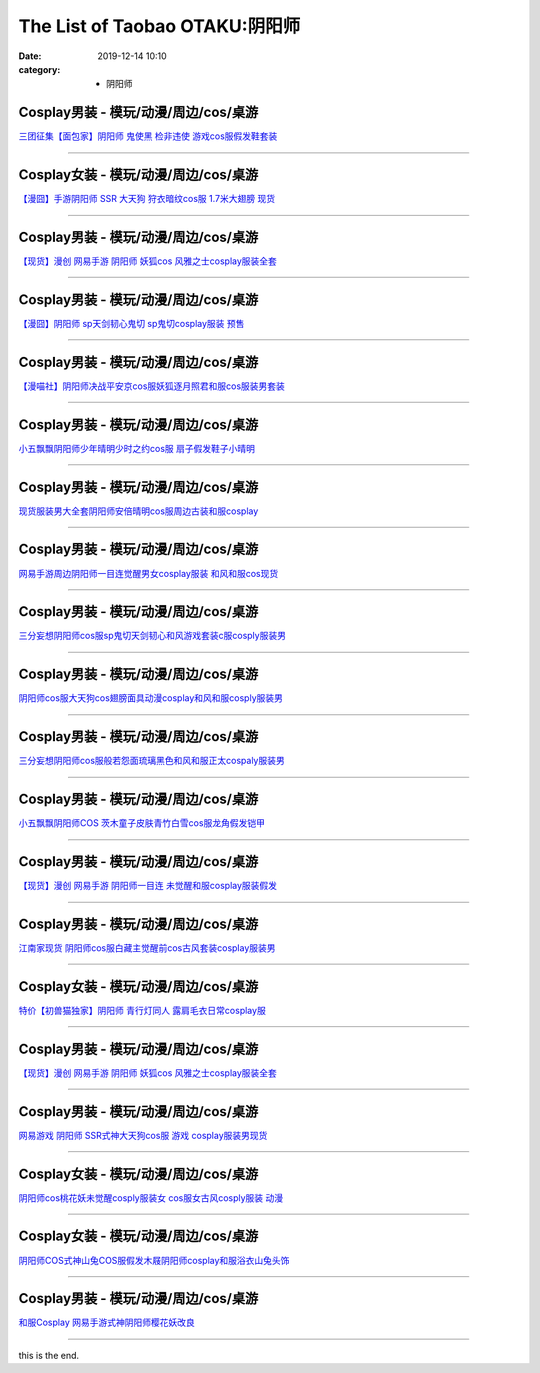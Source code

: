 The List of Taobao OTAKU:阴阳师
###############################

:date: 2019-12-14 10:10
:category: + 阴阳师

Cosplay男装 - 模玩/动漫/周边/cos/桌游
======================================================

.. image:: https://img.alicdn.com/bao/uploaded/i1/396048726/O1CN01SG5vuB2EKYdSLfewr_!!396048726.jpg_300x300
   :alt: 三团征集【面包家】阴阳师 鬼使黑 检非违使 游戏cos服假发鞋套装

\ `三团征集【面包家】阴阳师 鬼使黑 检非违使 游戏cos服假发鞋套装 <//s.click.taobao.com/t?e=m%3D2%26s%3D0SHKWby4PQwcQipKwQzePOeEDrYVVa64lwnaF1WLQxlyINtkUhsv0MWMlkrbEdI%2BTlizbGXrYGybDNFqysmgm1%2BqIKQJ3JXRtMoTPL9YJHaTRAJy7E%2FdnkeSfk%2FNwBd41GPduzu4oNqYchElykHFn09eHMlz0ehRC2TKqEFvn7inXTIMRtDNDt%2FXaB%2FJv165TlWGgAW5cvacnCNKRNFRmAJXHfi3MFiexg5p7bh%2BFbQ%3D&scm=null&pvid=100_11.14.202.154_119254_7281576324899569259&app_pvid=59590_11.132.118.158_509_1576324899565&ptl=floorId:2836;originalFloorId:2836;pvid:100_11.14.202.154_119254_7281576324899569259;app_pvid:59590_11.132.118.158_509_1576324899565&xId=98gI8jqHwhx90BNKSWn8FlKMUVLS4NRCtLAttzBtVqlkMD0BAUDPJrchlKlBt1VrrzIekCoALAEJFBhN1bxje5&union_lens=lensId%3A0b84769e_9392_16f04492328_a84f>`__

------------------------

Cosplay女装 - 模玩/动漫/周边/cos/桌游
======================================================

.. image:: https://img.alicdn.com/bao/uploaded/i3/2940718379/TB1c..OaazB9uJjSZFMXXXq4XXa_!!0-item_pic.jpg_300x300
   :alt: 【漫囧】手游阴阳师 SSR 大天狗 狩衣暗纹cos服 1.7米大翅膀 现货

\ `【漫囧】手游阴阳师 SSR 大天狗 狩衣暗纹cos服 1.7米大翅膀 现货 <//s.click.taobao.com/t?e=m%3D2%26s%3DIMhzccOHopEcQipKwQzePOeEDrYVVa64r4ll3HtqqoxyINtkUhsv0MWMlkrbEdI%2BTlizbGXrYGybDNFqysmgm1%2BqIKQJ3JXRtMoTPL9YJHaTRAJy7E%2FdnkeSfk%2FNwBd41GPduzu4oNqEH%2ByfaV5Hqtee95LahP4potYzDcQ4SzJrgjAxE6YN4sUXgLrsE9ilc9%2FOGLXdKMsAm8syMwonwGdvefvtgkwCIYULNg46oBA%3D&scm=null&pvid=100_11.14.202.154_119254_7281576324899569259&app_pvid=59590_11.132.118.158_509_1576324899565&ptl=floorId:2836;originalFloorId:2836;pvid:100_11.14.202.154_119254_7281576324899569259;app_pvid:59590_11.132.118.158_509_1576324899565&xId=6ODjo0UxpCfbYSMTzvfN87PI1k5xRdFvpxEAW0zOLwFicvfiJe8pxd9Q8T4x7VH35mE7MWNtzaaEGGJTjXiaTv&union_lens=lensId%3A0b84769e_9392_16f04492328_a850>`__

------------------------

Cosplay男装 - 模玩/动漫/周边/cos/桌游
======================================================

.. image:: https://img.alicdn.com/bao/uploaded/i1/1755614024/TB1D_YCPXXXXXaFXVXXXXXXXXXX_!!0-item_pic.jpg_300x300
   :alt: 【现货】漫创 网易手游 阴阳师 妖狐cos 风雅之士cosplay服装全套

\ `【现货】漫创 网易手游 阴阳师 妖狐cos 风雅之士cosplay服装全套 <//s.click.taobao.com/t?e=m%3D2%26s%3Dfeax8SIbnA8cQipKwQzePOeEDrYVVa64r4ll3HtqqoxyINtkUhsv0MWMlkrbEdI%2BTlizbGXrYGybDNFqysmgm1%2BqIKQJ3JXRtMoTPL9YJHaTRAJy7E%2FdnkeSfk%2FNwBd41GPduzu4oNq9I9QUKNo731oTZ2X9pyp6otYzDcQ4SzIk3ajAyOG5%2FLSKCK%2B%2B60yrZng7CIBSM5A1oAmrGUrfKrB76KjGHy1%2FxiXvDf8DaRs%3D&scm=null&pvid=100_11.14.202.154_119254_7281576324899569259&app_pvid=59590_11.132.118.158_509_1576324899565&ptl=floorId:2836;originalFloorId:2836;pvid:100_11.14.202.154_119254_7281576324899569259;app_pvid:59590_11.132.118.158_509_1576324899565&xId=rCp0Tndo4y6L2k2njgyzC8Zv4hPNqOZWTuI1T0afj9zzY0n6ufkVLZtyChtEsWNYWkRzcki8gfCSEejiDDQhNR&union_lens=lensId%3A0b84769e_9392_16f04492328_a851>`__

------------------------

Cosplay男装 - 模玩/动漫/周边/cos/桌游
======================================================

.. image:: https://img.alicdn.com/bao/uploaded/i2/2940718379/O1CN01VzPB4s2BldD1zPU9L_!!0-item_pic.jpg_300x300
   :alt: 【漫囧】阴阳师 sp天剑韧心鬼切 sp鬼切cosplay服装 预售

\ `【漫囧】阴阳师 sp天剑韧心鬼切 sp鬼切cosplay服装 预售 <//s.click.taobao.com/t?e=m%3D2%26s%3DmSmkr%2FXOjoQcQipKwQzePOeEDrYVVa64r4ll3HtqqoxyINtkUhsv0MWMlkrbEdI%2BTlizbGXrYGybDNFqysmgm1%2BqIKQJ3JXRtMoTPL9YJHaTRAJy7E%2FdnkeSfk%2FNwBd41GPduzu4oNqEH%2ByfaV5Hqtee95LahP4potYzDcQ4SzJ6LYHezV0cv9zqaScLeXrYUCLtg0%2BUwvzfI7%2Foio%2B9pDF5uzLQi25QuwIPtUMFXLeiZ%2BQMlGz6FQ%3D%3D&scm=null&pvid=100_11.14.202.154_119254_7281576324899569259&app_pvid=59590_11.132.118.158_509_1576324899565&ptl=floorId:2836;originalFloorId:2836;pvid:100_11.14.202.154_119254_7281576324899569259;app_pvid:59590_11.132.118.158_509_1576324899565&xId=pfXfcy3fuvcaaJ4b0S5rpKWIaijL8p55U4ZQFg9THHnbWGWHO7FuIEoFDI9zWCu28g7dFF5yY3hJpyyYVy4p6B&union_lens=lensId%3A0b84769e_9392_16f04492328_a852>`__

------------------------

Cosplay男装 - 模玩/动漫/周边/cos/桌游
======================================================

.. image:: https://img.alicdn.com/bao/uploaded/i1/114092508/O1CN011UOhnVd8sOXKmvd_!!114092508.jpg_300x300
   :alt: 【漫喵社】阴阳师决战平安京cos服妖狐逐月照君和服cos服装男套装

\ `【漫喵社】阴阳师决战平安京cos服妖狐逐月照君和服cos服装男套装 <//s.click.taobao.com/t?e=m%3D2%26s%3Dt1VLINEeezscQipKwQzePOeEDrYVVa64lwnaF1WLQxlyINtkUhsv0MWMlkrbEdI%2BTlizbGXrYGybDNFqysmgm1%2BqIKQJ3JXRtMoTPL9YJHaTRAJy7E%2FdnkeSfk%2FNwBd41GPduzu4oNrVAm%2BFjWKwg92228kM5kArC2TKqEFvn7gehppSckYlUyzeBjZZ8D49lXEbxbDEbHMxebsy0ItuULsCD7VDBVy3omfkDJRs%2BhU%3D&scm=null&pvid=100_11.14.202.154_119254_7281576324899569259&app_pvid=59590_11.132.118.158_509_1576324899565&ptl=floorId:2836;originalFloorId:2836;pvid:100_11.14.202.154_119254_7281576324899569259;app_pvid:59590_11.132.118.158_509_1576324899565&xId=8PanvxE9CB1EtA5zeDwpE77leoLSr74i9cVy4sLgSrYddOJdVyz3AYg33MOdP53W6JZ2YqxrL5rZW8hGXBjQAY&union_lens=lensId%3A0b84769e_9392_16f04492328_a853>`__

------------------------

Cosplay男装 - 模玩/动漫/周边/cos/桌游
======================================================

.. image:: https://img.alicdn.com/bao/uploaded/i1/404935499/O1CN01FSjZl71qUaSSLgc85_!!404935499.jpg_300x300
   :alt: 小五飘飘阴阳师少年晴明少时之约cos服 扇子假发鞋子小晴明

\ `小五飘飘阴阳师少年晴明少时之约cos服 扇子假发鞋子小晴明 <//s.click.taobao.com/t?e=m%3D2%26s%3DYCEJbk6H3pwcQipKwQzePOeEDrYVVa64lwnaF1WLQxlyINtkUhsv0MWMlkrbEdI%2BTlizbGXrYGybDNFqysmgm1%2BqIKQJ3JXRtMoTPL9YJHaTRAJy7E%2FdnkeSfk%2FNwBd41GPduzu4oNqBO47%2FM7pgWyErY75jewu%2BC2TKqEFvn7gehppSckYlU9%2BwbhfZPOq2Emrij10ag0Uxebsy0ItuULsCD7VDBVy3omfkDJRs%2BhU%3D&scm=null&pvid=100_11.14.202.154_119254_7281576324899569259&app_pvid=59590_11.132.118.158_509_1576324899565&ptl=floorId:2836;originalFloorId:2836;pvid:100_11.14.202.154_119254_7281576324899569259;app_pvid:59590_11.132.118.158_509_1576324899565&xId=HdEVYc55eOrdqCiPpt3uUnmne0eqMsaSDtR7G7APOaitpd7IvmbMHeNZXvb8CwMy1A2GITll8NtoQojONdXRxe&union_lens=lensId%3A0b84769e_9392_16f04492328_a854>`__

------------------------

Cosplay男装 - 模玩/动漫/周边/cos/桌游
======================================================

.. image:: https://img.alicdn.com/bao/uploaded/i2/191761976/O1CN01BheUrt1QT3AynpMcY_!!191761976.jpg_300x300
   :alt: 现货服装男大全套阴阳师安倍晴明cos服周边古装和服cosplay

\ `现货服装男大全套阴阳师安倍晴明cos服周边古装和服cosplay <//s.click.taobao.com/t?e=m%3D2%26s%3D%2B5ZFhO6LXIUcQipKwQzePOeEDrYVVa64lwnaF1WLQxlyINtkUhsv0MWMlkrbEdI%2BTlizbGXrYGybDNFqysmgm1%2BqIKQJ3JXRtMoTPL9YJHaTRAJy7E%2FdnkeSfk%2FNwBd41GPduzu4oNp4eNwtVEj8rluVes00Tl3tC2TKqEFvn7gehppSckYlU2nD5lIM3HH2V3M2D20jAjUxebsy0ItuULsCD7VDBVy3omfkDJRs%2BhU%3D&scm=null&pvid=100_11.14.202.154_119254_7281576324899569259&app_pvid=59590_11.132.118.158_509_1576324899565&ptl=floorId:2836;originalFloorId:2836;pvid:100_11.14.202.154_119254_7281576324899569259;app_pvid:59590_11.132.118.158_509_1576324899565&xId=cJHksq1reJbkTF4SswHhAxBPUo8vnlisACfjy2A8ReZyI0dPOXeDQg7QKeFpR6MooS9rFLxPnH0CN0DIJ2ptuh&union_lens=lensId%3A0b84769e_9392_16f04492328_a855>`__

------------------------

Cosplay男装 - 模玩/动漫/周边/cos/桌游
======================================================

.. image:: https://img.alicdn.com/bao/uploaded/i4/191761976/O1CN01O6zhyL1QT3Aumgvv6_!!191761976.jpg_300x300
   :alt: 网易手游周边阴阳师一目连觉醒男女cosplay服装 和风和服cos现货

\ `网易手游周边阴阳师一目连觉醒男女cosplay服装 和风和服cos现货 <//s.click.taobao.com/t?e=m%3D2%26s%3DPfrqm%2FCg8RYcQipKwQzePOeEDrYVVa64lwnaF1WLQxlyINtkUhsv0MWMlkrbEdI%2BTlizbGXrYGybDNFqysmgm1%2BqIKQJ3JXRtMoTPL9YJHaTRAJy7E%2FdnkeSfk%2FNwBd41GPduzu4oNp4eNwtVEj8rluVes00Tl3tC2TKqEFvn7gehppSckYlU4SPgqNF3hrobIkztm0sZ9gxebsy0ItuULsCD7VDBVy3omfkDJRs%2BhU%3D&scm=null&pvid=100_11.14.202.154_119254_7281576324899569259&app_pvid=59590_11.132.118.158_509_1576324899565&ptl=floorId:2836;originalFloorId:2836;pvid:100_11.14.202.154_119254_7281576324899569259;app_pvid:59590_11.132.118.158_509_1576324899565&xId=bamOVjV5or5UKyCFMCYpaAEmHcJIC4Talp0rNUHAD54gLEqVGglT3AnpuW55hoOIQOCAyM6ttVbcxj8jhrFZnc&union_lens=lensId%3A0b84769e_9392_16f04492328_a856>`__

------------------------

Cosplay男装 - 模玩/动漫/周边/cos/桌游
======================================================

.. image:: https://img.alicdn.com/bao/uploaded/i1/85470570/O1CN01dYlyRe1G56Kgtj9fM_!!85470570.jpg_300x300
   :alt: 三分妄想阴阳师cos服sp鬼切天剑韧心和风游戏套装c服cosply服装男

\ `三分妄想阴阳师cos服sp鬼切天剑韧心和风游戏套装c服cosply服装男 <//s.click.taobao.com/t?e=m%3D2%26s%3DuvAdwVc2szocQipKwQzePOeEDrYVVa64lwnaF1WLQxlyINtkUhsv0MWMlkrbEdI%2BTlizbGXrYGybDNFqysmgm1%2BqIKQJ3JXRtMoTPL9YJHaTRAJy7E%2FdnkeSfk%2FNwBd41GPduzu4oNoVSnTZU5yPbCym9tL2dWkZjB7r%2B0aDb9GM3h%2FwNLE3G6iR8U4S5k8E0Px%2FCNbebfewG7pmpg2W7YfnmGl3tAeq&scm=null&pvid=100_11.14.202.154_119254_7281576324899569259&app_pvid=59590_11.132.118.158_509_1576324899565&ptl=floorId:2836;originalFloorId:2836;pvid:100_11.14.202.154_119254_7281576324899569259;app_pvid:59590_11.132.118.158_509_1576324899565&xId=jrAAvt6IsRD7hV2mqjUNy4ysPdcqLyxHMWTvvosxRIFOkkuT1fKhYklGvtqHeH35oTvhzcVtf3pEHdzcbJRpXS&union_lens=lensId%3A0b84769e_9392_16f04492328_a857>`__

------------------------

Cosplay男装 - 模玩/动漫/周边/cos/桌游
======================================================

.. image:: https://img.alicdn.com/bao/uploaded/i3/2597482012/TB2po2_q1SSBuNjy0FlXXbBpVXa_!!2597482012.jpg_300x300
   :alt: 阴阳师cos服大天狗cos翅膀面具动漫cosplay和风和服cosply服装男

\ `阴阳师cos服大天狗cos翅膀面具动漫cosplay和风和服cosply服装男 <//s.click.taobao.com/t?e=m%3D2%26s%3DSVNEjmS39V0cQipKwQzePOeEDrYVVa64lwnaF1WLQxlyINtkUhsv0MWMlkrbEdI%2BTlizbGXrYGybDNFqysmgm1%2BqIKQJ3JXRtMoTPL9YJHaTRAJy7E%2FdnkeSfk%2FNwBd41GPduzu4oNoQ%2Fd3zso0NaZCGWPYCVuaFotYzDcQ4SzIk3ajAyOG5%2FEnyYi687m4W2XKYh3QjBdA1oAmrGUrfKrB76KjGHy1%2FxiXvDf8DaRs%3D&scm=null&pvid=100_11.14.202.154_119254_7281576324899569259&app_pvid=59590_11.132.118.158_509_1576324899565&ptl=floorId:2836;originalFloorId:2836;pvid:100_11.14.202.154_119254_7281576324899569259;app_pvid:59590_11.132.118.158_509_1576324899565&xId=iqczqDa6quvBvK5P997SuTnM3Rm83ZXtyEpK5T8N9BITDeqBfdsd5UTgWqKR5NbG4fBZd1qkQoNgaPfmWpCTMX&union_lens=lensId%3A0b84769e_9392_16f04492328_a858>`__

------------------------

Cosplay男装 - 模玩/动漫/周边/cos/桌游
======================================================

.. image:: https://img.alicdn.com/bao/uploaded/i1/85470570/O1CN01jvwRZi1G56IcIIOlN_!!85470570.jpg_300x300
   :alt: 三分妄想阴阳师cos服般若怨面琉璃黑色和风和服正太cospaly服装男

\ `三分妄想阴阳师cos服般若怨面琉璃黑色和风和服正太cospaly服装男 <//s.click.taobao.com/t?e=m%3D2%26s%3DKJw8jH%2FXXC8cQipKwQzePOeEDrYVVa64lwnaF1WLQxlyINtkUhsv0MWMlkrbEdI%2BTlizbGXrYGybDNFqysmgm1%2BqIKQJ3JXRtMoTPL9YJHaTRAJy7E%2FdnkeSfk%2FNwBd41GPduzu4oNoVSnTZU5yPbCym9tL2dWkZjB7r%2B0aDb9GM3h%2FwNLE3G9t1Td52uvbk7PSYDWSbVkCwG7pmpg2W7YfnmGl3tAeq&scm=null&pvid=100_11.14.202.154_119254_7281576324899569259&app_pvid=59590_11.132.118.158_509_1576324899565&ptl=floorId:2836;originalFloorId:2836;pvid:100_11.14.202.154_119254_7281576324899569259;app_pvid:59590_11.132.118.158_509_1576324899565&xId=yqs9RBJXAmQUDKQCadoWP6ISkcyaFjuf8qqySOMs9JQstS1JyTVLhpVzaXEdrd4oE7fcF6qVGCTQ50NaDusptF&union_lens=lensId%3A0b84769e_9392_16f04492328_a859>`__

------------------------

Cosplay男装 - 模玩/动漫/周边/cos/桌游
======================================================

.. image:: https://img.alicdn.com/bao/uploaded/i2/404935499/O1CN01Z2T14l1qUaSEZHtRF_!!404935499.jpg_300x300
   :alt: 小五飘飘阴阳师COS 茨木童子皮肤青竹白雪cos服龙角假发铠甲

\ `小五飘飘阴阳师COS 茨木童子皮肤青竹白雪cos服龙角假发铠甲 <//s.click.taobao.com/t?e=m%3D2%26s%3Dw%2FvXuHGGfIUcQipKwQzePOeEDrYVVa64lwnaF1WLQxlyINtkUhsv0MWMlkrbEdI%2BTlizbGXrYGybDNFqysmgm1%2BqIKQJ3JXRtMoTPL9YJHaTRAJy7E%2FdnkeSfk%2FNwBd41GPduzu4oNqBO47%2FM7pgWyErY75jewu%2BC2TKqEFvn7gehppSckYlU5BgrLcj5FcwKP4hjrFejwwxebsy0ItuULsCD7VDBVy3omfkDJRs%2BhU%3D&scm=null&pvid=100_11.14.202.154_119254_7281576324899569259&app_pvid=59590_11.132.118.158_509_1576324899565&ptl=floorId:2836;originalFloorId:2836;pvid:100_11.14.202.154_119254_7281576324899569259;app_pvid:59590_11.132.118.158_509_1576324899565&xId=fV6MJbGF65VqOtu6kNU4UVU4PpHWBKOaieSui5jY28nlnXmIxK5nHat0tH6G6FzR9eTrGmzgZd1aSQltDGeOK6&union_lens=lensId%3A0b84769e_9392_16f04492328_a85a>`__

------------------------

Cosplay男装 - 模玩/动漫/周边/cos/桌游
======================================================

.. image:: https://img.alicdn.com/bao/uploaded/i1/1755614024/TB10k3FPXXXXXc4XXXXXXXXXXXX_!!0-item_pic.jpg_300x300
   :alt: 【现货】漫创 网易手游 阴阳师一目连 未觉醒和服cosplay服装假发

\ `【现货】漫创 网易手游 阴阳师一目连 未觉醒和服cosplay服装假发 <//s.click.taobao.com/t?e=m%3D2%26s%3DzjJYmo73eMwcQipKwQzePOeEDrYVVa64r4ll3HtqqoxyINtkUhsv0MWMlkrbEdI%2BTlizbGXrYGybDNFqysmgm1%2BqIKQJ3JXRtMoTPL9YJHaTRAJy7E%2FdnkeSfk%2FNwBd41GPduzu4oNq9I9QUKNo731oTZ2X9pyp6otYzDcQ4SzIk3ajAyOG5%2FN1nv2YNSLKg4Ty4UEzlm3A1oAmrGUrfKrB76KjGHy1%2FxiXvDf8DaRs%3D&scm=null&pvid=100_11.14.202.154_119254_7281576324899569259&app_pvid=59590_11.132.118.158_509_1576324899565&ptl=floorId:2836;originalFloorId:2836;pvid:100_11.14.202.154_119254_7281576324899569259;app_pvid:59590_11.132.118.158_509_1576324899565&xId=BkP8FTWauU6x2jmjRcmMtsVvrzNEWRpIP9rtPbvZzAQFZ5E6blrJE1ZK2yTTMiOXQeX8CcZnTdiAapSI3UWYT5&union_lens=lensId%3A0b84769e_9392_16f04492328_a85b>`__

------------------------

Cosplay男装 - 模玩/动漫/周边/cos/桌游
======================================================

.. image:: https://img.alicdn.com/bao/uploaded/i2/724815062/O1CN01Qf2oqQ1nGRSCqQvgV_!!724815062.jpg_300x300
   :alt: 江南家现货 阴阳师cos服白藏主觉醒前cos古风套装cosplay服装男

\ `江南家现货 阴阳师cos服白藏主觉醒前cos古风套装cosplay服装男 <//s.click.taobao.com/t?e=m%3D2%26s%3DeMxvT%2B%2BNiFQcQipKwQzePOeEDrYVVa64lwnaF1WLQxlyINtkUhsv0MWMlkrbEdI%2BTlizbGXrYGybDNFqysmgm1%2BqIKQJ3JXRtMoTPL9YJHaTRAJy7E%2FdnkeSfk%2FNwBd41GPduzu4oNrhqEJokT5Rs4xJzWPC5zQmC2TKqEFvn7inXTIMRtDNDhT%2B6nY8XtX9XCP9hGcTVorydp2ed64R3wJXHfi3MFiexg5p7bh%2BFbQ%3D&scm=null&pvid=100_11.14.202.154_119254_7281576324899569259&app_pvid=59590_11.132.118.158_509_1576324899565&ptl=floorId:2836;originalFloorId:2836;pvid:100_11.14.202.154_119254_7281576324899569259;app_pvid:59590_11.132.118.158_509_1576324899565&xId=hgWsCC2glXEC2MphQMh8ObutNv3ZcgVUBXbzPcZe2d3FZJpgskQcGplfuzZZXbJ7OztMpzIsbfYCw2Zx9S17Bi&union_lens=lensId%3A0b84769e_9392_16f04492328_a85c>`__

------------------------

Cosplay女装 - 模玩/动漫/周边/cos/桌游
======================================================

.. image:: https://img.alicdn.com/bao/uploaded/i1/47308916/O1CN01jmWzvc2FjZtugIs9b_!!0-item_pic.jpg_300x300
   :alt: 特价【初兽猫独家】阴阳师 青行灯同人 露肩毛衣日常cosplay服

\ `特价【初兽猫独家】阴阳师 青行灯同人 露肩毛衣日常cosplay服 <//s.click.taobao.com/t?e=m%3D2%26s%3D%2FmCWjGqBtM8cQipKwQzePOeEDrYVVa64lwnaF1WLQxlyINtkUhsv0MWMlkrbEdI%2BTlizbGXrYGybDNFqysmgm1%2BqIKQJ3JXRtMoTPL9YJHaTRAJy7E%2FdnkeSfk%2FNwBd41GPduzu4oNr7ojLao%2F2emLKIKCZuAeSUjB7r%2B0aDb9GM3h%2FwNLE3G9Cz3JST6R%2FWq7g660LRxTSwG7pmpg2W7YfnmGl3tAeq&scm=null&pvid=100_11.14.202.154_119254_7281576324899569259&app_pvid=59590_11.132.118.158_509_1576324899565&ptl=floorId:2836;originalFloorId:2836;pvid:100_11.14.202.154_119254_7281576324899569259;app_pvid:59590_11.132.118.158_509_1576324899565&xId=ARQifv3A4NcwVNhCZFXeQXVryToBwezGP6FyK5hcfTXFykpOe2DJTWyiHYMKqPxcmKxK4HgVsMdhiFgAwpR55&union_lens=lensId%3A0b84769e_9392_16f04492328_a85d>`__

------------------------

Cosplay男装 - 模玩/动漫/周边/cos/桌游
======================================================

.. image:: https://img.alicdn.com/bao/uploaded/i3/2204116002324/O1CN018zeEGC1T2R10z7fnl_!!2204116002324.jpg_300x300
   :alt: 【现货】漫创 网易手游 阴阳师 妖狐cos 风雅之士cosplay服装全套

\ `【现货】漫创 网易手游 阴阳师 妖狐cos 风雅之士cosplay服装全套 <//s.click.taobao.com/t?e=m%3D2%26s%3DA15KlmYxYzocQipKwQzePOeEDrYVVa64lwnaF1WLQxlyINtkUhsv0MWMlkrbEdI%2BTlizbGXrYGybDNFqysmgm1%2BqIKQJ3JXRtMoTPL9YJHaTRAJy7E%2FdnkeSfk%2FNwBd41GPduzu4oNqjou8saB74oWlUJJmAMIDbOemaFM5tHHZ4CTHdso7N%2B6v%2BPg2xkvAjFDpBGbF%2FGxCIHqLatIOkRWAhzz2m%2BqcqcSpj5qSCmbA%3D&scm=null&pvid=100_11.14.202.154_119254_7281576324899569259&app_pvid=59590_11.132.118.158_509_1576324899565&ptl=floorId:2836;originalFloorId:2836;pvid:100_11.14.202.154_119254_7281576324899569259;app_pvid:59590_11.132.118.158_509_1576324899565&xId=Owyna70rKTIOc5f9hFzCEthGvnoxVPXpHFMuSgO4SEorHmIecmUYwD5cKv5WrYxe6FzfCfFtPycapXWUflzy13&union_lens=lensId%3A0b84769e_9392_16f04492328_a85e>`__

------------------------

Cosplay男装 - 模玩/动漫/周边/cos/桌游
======================================================

.. image:: https://img.alicdn.com/bao/uploaded/i4/1591512886/O1CN01jd6QF11XBpWpnmL6a_!!1591512886.jpg_300x300
   :alt: 网易游戏 阴阳师 SSR式神大天狗cos服 游戏 cosplay服装男现货

\ `网易游戏 阴阳师 SSR式神大天狗cos服 游戏 cosplay服装男现货 <//s.click.taobao.com/t?e=m%3D2%26s%3D9yvHC4sS25EcQipKwQzePOeEDrYVVa64lwnaF1WLQxlyINtkUhsv0MWMlkrbEdI%2BTlizbGXrYGybDNFqysmgm1%2BqIKQJ3JXRtMoTPL9YJHaTRAJy7E%2FdnkeSfk%2FNwBd41GPduzu4oNpj7UhwJXWNKT1wtoaIrmcKotYzDcQ4SzJ6LYHezV0cv9zqaScLeXrYZjv7kcEUuZLnVlKLVD7L%2BTF5uzLQi25QuwIPtUMFXLeiZ%2BQMlGz6FQ%3D%3D&scm=null&pvid=100_11.14.202.154_119254_7281576324899569259&app_pvid=59590_11.132.118.158_509_1576324899565&ptl=floorId:2836;originalFloorId:2836;pvid:100_11.14.202.154_119254_7281576324899569259;app_pvid:59590_11.132.118.158_509_1576324899565&xId=59Zwt26z41vXDzvijc2RHfEwbq4B4imjfpd6QAd5AvwtXeFhet7yF2RV0q5HhxElBrWZzdSy1l0m8pavkyHSGX&union_lens=lensId%3A0b84769e_9392_16f04492328_a85f>`__

------------------------

Cosplay女装 - 模玩/动漫/周边/cos/桌游
======================================================

.. image:: https://img.alicdn.com/bao/uploaded/i4/4074974495/O1CN011j4kmZdtg24GDUy_!!0-item_pic.jpg_300x300
   :alt: 阴阳师cos桃花妖未觉醒cosply服装女 cos服女古风cosply服装 动漫

\ `阴阳师cos桃花妖未觉醒cosply服装女 cos服女古风cosply服装 动漫 <//s.click.taobao.com/t?e=m%3D2%26s%3DCIabalK3ZiwcQipKwQzePOeEDrYVVa64lwnaF1WLQxlyINtkUhsv0MWMlkrbEdI%2BTlizbGXrYGybDNFqysmgm1%2BqIKQJ3JXRtMoTPL9YJHaTRAJy7E%2FdnkeSfk%2FNwBd41GPduzu4oNr1fUa7oiymccwChkkOBbOtotYzDcQ4SzIk3ajAyOG5%2FDj67e%2Fa5HIX%2BYeFlFCSwN41oAmrGUrfKrB76KjGHy1%2FxiXvDf8DaRs%3D&scm=null&pvid=100_11.14.202.154_119254_7281576324899569259&app_pvid=59590_11.132.118.158_509_1576324899565&ptl=floorId:2836;originalFloorId:2836;pvid:100_11.14.202.154_119254_7281576324899569259;app_pvid:59590_11.132.118.158_509_1576324899565&xId=WnQ3TIgvVgT0Q2nkBrlIda3pMeXsINpC3TRLwGhDb2XuajlACrkHq6vq3rW8mvP9OarPGrDImR2ml368DPCO1f&union_lens=lensId%3A0b84769e_9392_16f04492328_a860>`__

------------------------

Cosplay女装 - 模玩/动漫/周边/cos/桌游
======================================================

.. image:: https://img.alicdn.com/bao/uploaded/i4/2999109582/TB1WbSXfBLN8KJjSZFPXXXoLXXa_!!0-item_pic.jpg_300x300
   :alt: 阴阳师COS式神山兔COS服假发木屐阴阳师cosplay和服浴衣山兔头饰

\ `阴阳师COS式神山兔COS服假发木屐阴阳师cosplay和服浴衣山兔头饰 <//s.click.taobao.com/t?e=m%3D2%26s%3DUyItl30ei7YcQipKwQzePOeEDrYVVa64r4ll3HtqqoxyINtkUhsv0MWMlkrbEdI%2BTlizbGXrYGybDNFqysmgm1%2BqIKQJ3JXRtMoTPL9YJHaTRAJy7E%2FdnkeSfk%2FNwBd41GPduzu4oNrKWvbdG5%2F9AAC%2BUFQ8m4miotYzDcQ4SzIk3ajAyOG5%2FFeXE4fsTUZ6deZhSBuTVHw1oAmrGUrfKrB76KjGHy1%2FxiXvDf8DaRs%3D&scm=null&pvid=100_11.14.202.154_119254_7281576324899569259&app_pvid=59590_11.132.118.158_509_1576324899565&ptl=floorId:2836;originalFloorId:2836;pvid:100_11.14.202.154_119254_7281576324899569259;app_pvid:59590_11.132.118.158_509_1576324899565&xId=pgKQMecr8y6NHTQCSYslysPX78xcasKPgeAqlgx1jqVm553MQDKuzhm7URJEsgUNiYY0n8UXCOGODH5D38b4Nb&union_lens=lensId%3A0b84769e_9392_16f04492329_a861>`__

------------------------

Cosplay男装 - 模玩/动漫/周边/cos/桌游
======================================================

.. image:: https://img.alicdn.com/bao/uploaded/i2/3309612946/O1CN01RvwYSJ1XdJM9bgDkx_!!3309612946.jpg_300x300
   :alt: 和服Cosplay 网易手游式神阴阳师樱花妖改良

\ `和服Cosplay 网易手游式神阴阳师樱花妖改良 <//s.click.taobao.com/t?e=m%3D2%26s%3DjvVDHIvsiX8cQipKwQzePOeEDrYVVa64lwnaF1WLQxlyINtkUhsv0MWMlkrbEdI%2BTlizbGXrYGybDNFqysmgm1%2BqIKQJ3JXRtMoTPL9YJHaTRAJy7E%2FdnkeSfk%2FNwBd41GPduzu4oNr5m8HGHJsCRBnFPiM9H2BcotYzDcQ4SzIk3ajAyOG5%2FFwSVrt8xpdTsxsI%2FGp5Rz41oAmrGUrfKrB76KjGHy1%2FxiXvDf8DaRs%3D&scm=null&pvid=100_11.14.202.154_119254_7281576324899569259&app_pvid=59590_11.132.118.158_509_1576324899565&ptl=floorId:2836;originalFloorId:2836;pvid:100_11.14.202.154_119254_7281576324899569259;app_pvid:59590_11.132.118.158_509_1576324899565&xId=l0RzH5ChC390cN52BmEJR0rc1LOUbItYrdsvmVIGwOWpM7hgLT5fkad1W5F1EdBxhWOhRdvs5LFhPb9L5fwwEt&union_lens=lensId%3A0b84769e_9392_16f04492329_a862>`__

------------------------

this is the end.